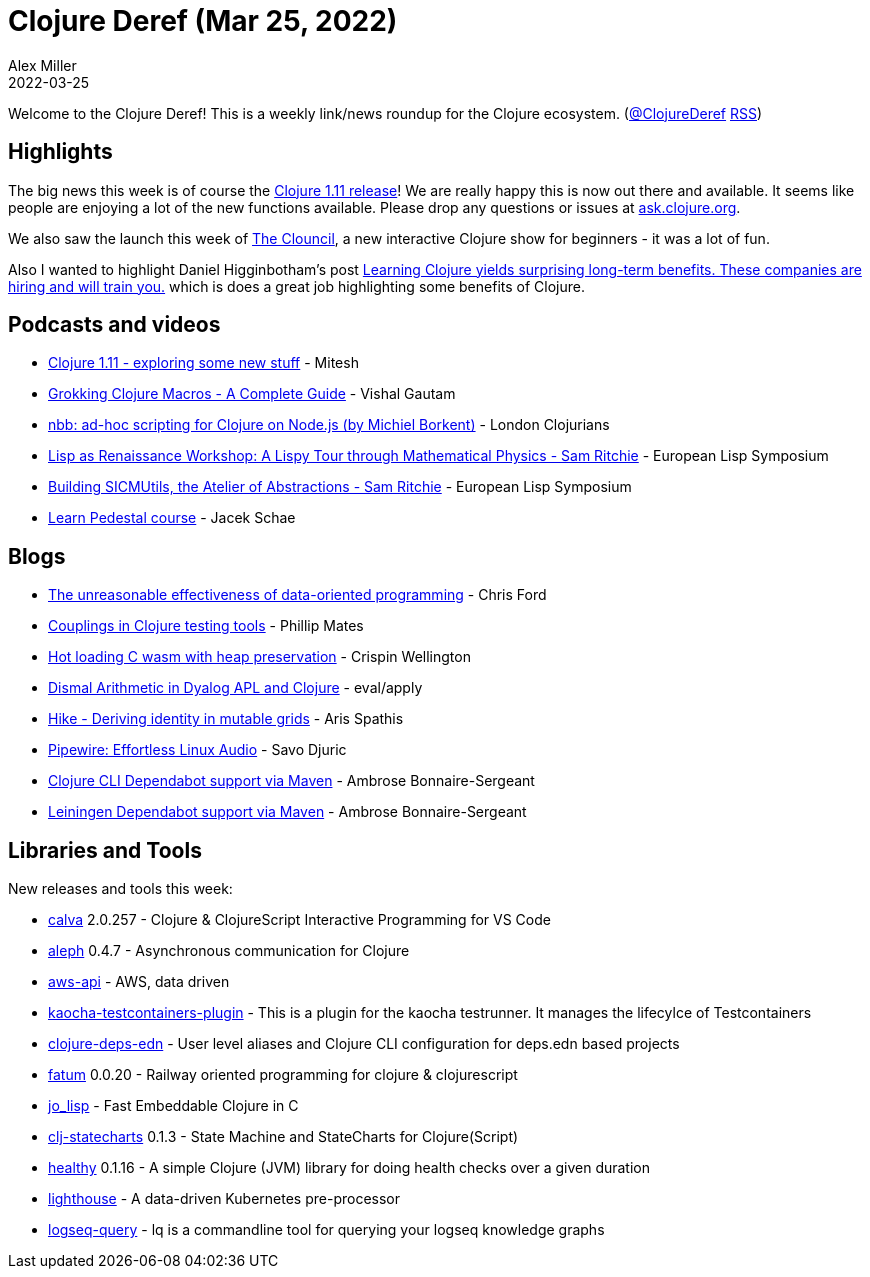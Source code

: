 = Clojure Deref (Mar 25, 2022)
Alex Miller
2022-03-25
:jbake-type: post

ifdef::env-github,env-browser[:outfilesuffix: .adoc]

Welcome to the Clojure Deref! This is a weekly link/news roundup for the Clojure ecosystem. (https://twitter.com/ClojureDeref[@ClojureDeref] https://clojure.org/feed.xml[RSS])

== Highlights

The big news this week is of course the https://clojure.org/news/2022/03/22/clojure-1-11-0[Clojure 1.11 release]! We are really happy this is now out there and available. It seems like people are enjoying a lot of the new functions available. Please drop any questions or issues at https://ask.clojure.org[ask.clojure.org].

We also saw the launch this week of https://theclouncil.com/[The Clouncil], a new interactive Clojure show for beginners - it was a lot of fun.

Also I wanted to highlight Daniel Higginbotham's post https://jobs-blog.braveclojure.com/2022/03/24/long-term-clojure-benefits.html[Learning Clojure yields surprising long-term benefits. These companies are hiring and will train you.] which is does a great job highlighting some benefits of Clojure.

== Podcasts and videos

* https://www.youtube.com/watch?v=Qid4sm4il78[Clojure 1.11 - exploring some new stuff] - Mitesh
* https://www.youtube.com/watch?v=QGUR-Zjqfz8[Grokking Clojure Macros - A Complete Guide] - Vishal Gautam
* https://www.youtube.com/watch?v=7DQ0ymojfLg[nbb: ad-hoc scripting for Clojure on Node.js (by Michiel Borkent)] - London Clojurians
* https://www.twitch.tv/videos/1432240926?t=01h55m03s[Lisp as Renaissance Workshop: A Lispy Tour through Mathematical Physics - Sam Ritchie] - European Lisp Symposium
* https://www.twitch.tv/videos/1433198080?t=05h03m54s[Building SICMUtils, the Atelier of Abstractions - Sam Ritchie] - European Lisp Symposium
* https://learnpedestal.com/[Learn Pedestal course] - Jacek Schae

== Blogs

* http://literateprogrammer.blogspot.com/2022/03/the-unreasonable-effectiveness-of-data.html[The unreasonable effectiveness of data-oriented programming] - Chris Ford
* https://philomates.github.io/articles/2022-03-18-couplings-in-clojure-testing-tools/[Couplings in Clojure testing tools] - Phillip Mates
* https://epiccastle.io/blog/hot-loading-wasm/[Hot loading C wasm with heap preservation] - Crispin Wellington
* https://www.evalapply.org/posts/dismal-arithmetic-dyalog-apl-clojure/[Dismal Arithmetic in Dyalog APL and Clojure] - eval/apply
* https://www.pixelated-noise.com/blog/2022/03/01/hike/index.html[Hike - Deriving identity in mutable grids] - Aris Spathis
* https://savo.rocks/posts/pipewire-effortless-linux-audio/[Pipewire: Effortless Linux Audio] - Savo Djuric
* https://github.com/frenchy64/dependabot-clojure-cli-via-mvn[Clojure CLI Dependabot support via Maven] - Ambrose Bonnaire-Sergeant
* https://github.com/frenchy64/dependabot-lein-via-mvn[Leiningen Dependabot support via Maven] - Ambrose Bonnaire-Sergeant

== Libraries and Tools

New releases and tools this week:

* https://github.com/BetterThanTomorrow/calva[calva] 2.0.257 - Clojure & ClojureScript Interactive Programming for VS Code
* https://github.com/clj-commons/aleph[aleph] 0.4.7 - Asynchronous communication for Clojure
* https://github.com/cognitect-labs/aws-api[aws-api]  - AWS, data driven
* https://github.com/lambdaschmiede/kaocha-testcontainers-plugin[kaocha-testcontainers-plugin]  - This is a plugin for the kaocha testrunner. It manages the lifecylce of Testcontainers
* https://github.com/practicalli/clojure-deps-edn[clojure-deps-edn]  - User level aliases and Clojure CLI configuration for deps.edn based projects
* https://github.com/ribelo/fatum[fatum] 0.0.20 - Railway oriented programming for clojure & clojurescript
* https://github.com/Zelex/jo_lisp[jo_lisp]  - Fast Embeddable Clojure in C
* https://github.com/lucywang000/clj-statecharts[clj-statecharts] 0.1.3 - State Machine and StateCharts for Clojure(Script)
* https://github.com/ivarref/healthy[healthy] 0.1.16 - A simple Clojure (JVM) library for doing health checks over a given duration
* https://github.com/barracudanetworks/lighthouse[lighthouse]  - A data-driven Kubernetes pre-processor
* https://github.com/cldwalker/logseq-query[logseq-query]  - lq is a commandline tool for querying your logseq knowledge graphs
